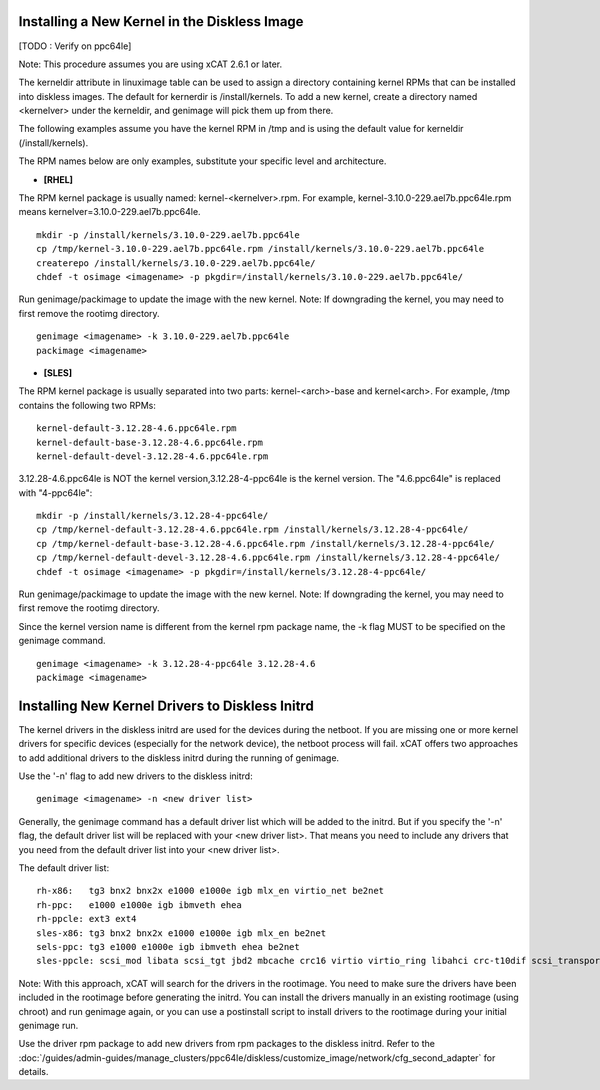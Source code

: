 Installing a New Kernel in the Diskless Image
=============================================
[TODO : Verify on ppc64le]

Note: This procedure assumes you are using xCAT 2.6.1 or later.

The kerneldir attribute in linuximage table can be used to assign a directory containing kernel RPMs that can be installed into diskless images. The default for kernerdir is /install/kernels. To add a new kernel, create a directory named <kernelver> under the kerneldir, and genimage will pick them up from there.

The following examples assume you have the kernel RPM in /tmp and is using the default value for kerneldir (/install/kernels).


The RPM names below are only examples, substitute your specific level and architecture.


* **[RHEL]**

The RPM kernel package is usually named: kernel-<kernelver>.rpm.
For example, kernel-3.10.0-229.ael7b.ppc64le.rpm means kernelver=3.10.0-229.ael7b.ppc64le. ::

        mkdir -p /install/kernels/3.10.0-229.ael7b.ppc64le
        cp /tmp/kernel-3.10.0-229.ael7b.ppc64le.rpm /install/kernels/3.10.0-229.ael7b.ppc64le
        createrepo /install/kernels/3.10.0-229.ael7b.ppc64le/
        chdef -t osimage <imagename> -p pkgdir=/install/kernels/3.10.0-229.ael7b.ppc64le/

Run genimage/packimage to update the image with the new kernel.
Note: If downgrading the kernel, you may need to first remove the rootimg directory. ::

        genimage <imagename> -k 3.10.0-229.ael7b.ppc64le
        packimage <imagename>

* **[SLES]**

The RPM kernel package is usually separated into two parts: kernel-<arch>-base and kernel<arch>.
For example, /tmp contains the following two RPMs: ::

         kernel-default-3.12.28-4.6.ppc64le.rpm
         kernel-default-base-3.12.28-4.6.ppc64le.rpm
         kernel-default-devel-3.12.28-4.6.ppc64le.rpm


3.12.28-4.6.ppc64le is NOT the kernel version,3.12.28-4-ppc64le is the kernel version.
The "4.6.ppc64le" is replaced with "4-ppc64le": ::

         mkdir -p /install/kernels/3.12.28-4-ppc64le/
         cp /tmp/kernel-default-3.12.28-4.6.ppc64le.rpm /install/kernels/3.12.28-4-ppc64le/
         cp /tmp/kernel-default-base-3.12.28-4.6.ppc64le.rpm /install/kernels/3.12.28-4-ppc64le/
         cp /tmp/kernel-default-devel-3.12.28-4.6.ppc64le.rpm /install/kernels/3.12.28-4-ppc64le/
         chdef -t osimage <imagename> -p pkgdir=/install/kernels/3.12.28-4-ppc64le/

Run genimage/packimage to update the image with the new kernel.
Note: If downgrading the kernel, you may need to first remove the rootimg directory.

Since the kernel version name is different from the kernel rpm package name, the -k flag MUST to be specified on the genimage command. ::

         genimage <imagename> -k 3.12.28-4-ppc64le 3.12.28-4.6
         packimage <imagename>


Installing New Kernel Drivers to Diskless Initrd
=================================================


The kernel drivers in the diskless initrd are used for the devices during the netboot. If you are missing one or more kernel drivers for specific devices (especially for the network device), the netboot process will fail. xCAT offers two approaches to add additional drivers to the diskless initrd during the running of genimage.

Use the '-n' flag to add new drivers to the diskless initrd: ::

         genimage <imagename> -n <new driver list>


Generally, the genimage command has a default driver list which will be added to the initrd. But if you specify the '-n' flag, the default driver list will be replaced with your <new driver list>. That means you need to include any drivers that you need from the default driver list into your <new driver list>.

The default driver list: ::

         rh-x86:   tg3 bnx2 bnx2x e1000 e1000e igb mlx_en virtio_net be2net
         rh-ppc:   e1000 e1000e igb ibmveth ehea
         rh-ppcle: ext3 ext4
         sles-x86: tg3 bnx2 bnx2x e1000 e1000e igb mlx_en be2net
         sels-ppc: tg3 e1000 e1000e igb ibmveth ehea be2net
         sles-ppcle: scsi_mod libata scsi_tgt jbd2 mbcache crc16 virtio virtio_ring libahci crc-t10dif scsi_transport_srp af_packet ext3 ext4 virtio_pci virtio_blk scsi_dh ahci megaraid_sas sd_mod ibmvscsi

Note: With this approach, xCAT will search for the drivers in the rootimage. You need to make sure the drivers have been included in the rootimage before generating the initrd. You can install the drivers manually in an existing rootimage (using chroot) and run genimage again, or you can use a postinstall script to install drivers to the rootimage during your initial genimage run.

Use the driver rpm package to add new drivers from rpm packages to the diskless initrd. Refer to the :doc:`/guides/admin-guides/manage_clusters/ppc64le/diskless/customize_image/network/cfg_second_adapter` for details.
